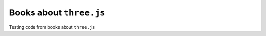 ========================
Books about ``three.js``
========================
Testing code from books about ``three.js``
